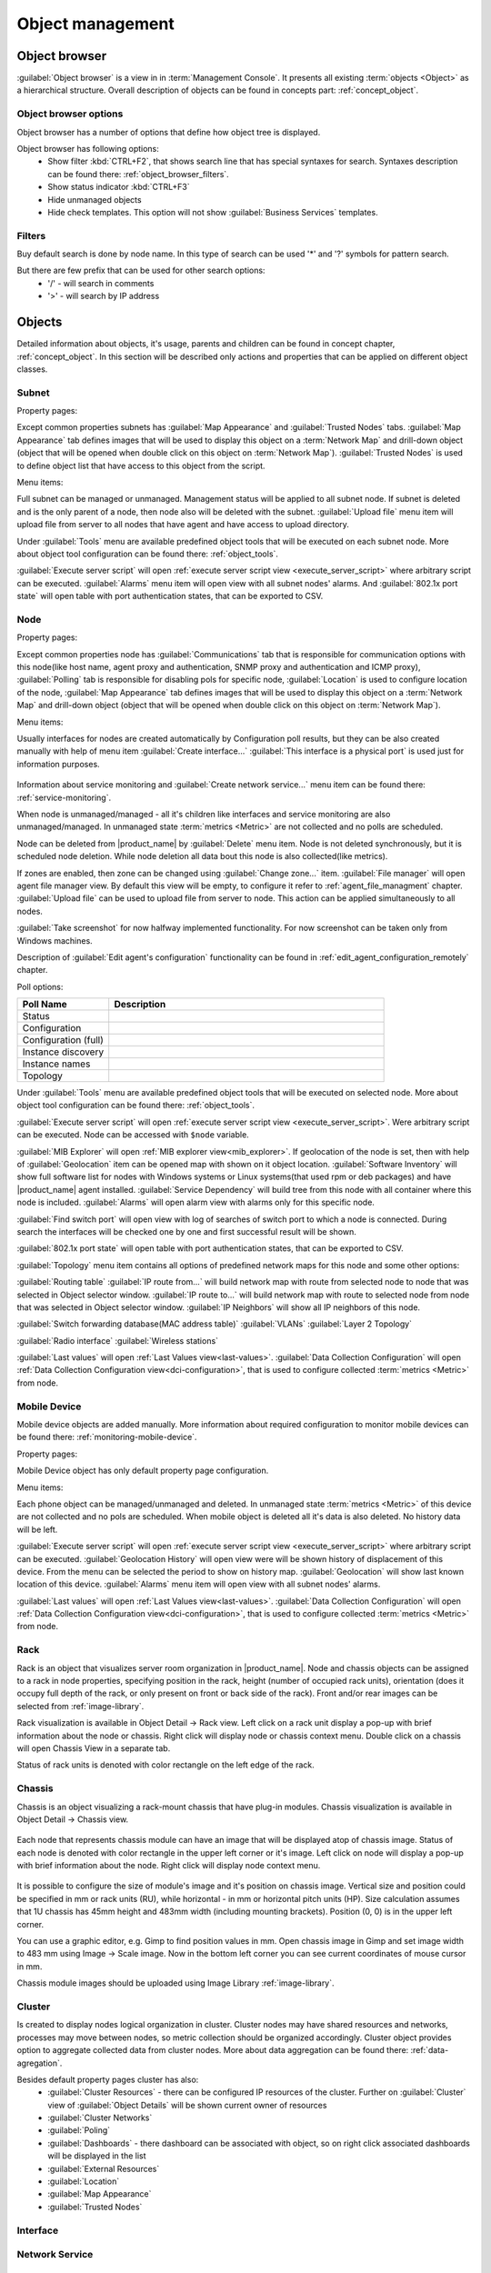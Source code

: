 .. _object-management:


#################
Object management
#################

Object browser
==============

:guilabel:`Object browser` is a view in in :term:`Management Console`. It presents all
existing :term:`objects <Object>` as a hierarchical structure. Overall description of
objects can be found in concepts part: :ref:`concept_object`.

Object browser options
----------------------

Object browser has a number of options that define how object tree is displayed.

Object browser has following options:
 - Show filter :kbd:`CTRL+F2`, that shows search line that has special syntaxes
   for search. Syntaxes description can be found there: :ref:`object_browser_filters`.
 - Show status indicator :kbd:`CTRL+F3`
 - Hide unmanaged objects
 - Hide check templates. This option will not show :guilabel:`Business Services`
   templates.


.. _object_browser_filters:

Filters
-------

Buy default search is done by node name. In this type of search can be used
'*' and '?' symbols for pattern search.

But there are few prefix that can be used for other search options:
 - '/' - will search in comments
 - '>' - will search by IP address

Objects
=======

Detailed information about objects, it's usage, parents and children can be found in
concept chapter, :ref:`concept_object`. In this section will be described only actions and
properties that can be applied on different object classes.

Subnet
------

Property pages:

Except common properties subnets has :guilabel:`Map Appearance` and :guilabel:`Trusted Nodes`
tabs. :guilabel:`Map Appearance` tab defines images that will be used to display this
object on a :term:`Network Map` and drill-down object (object that will be opened when double
click on this object on :term:`Network Map`). :guilabel:`Trusted Nodes` is used to define object list that
have access to this object from the script.

Menu items:

Full subnet can be managed or unmanaged. Management status will be applied to all subnet node.
If subnet is deleted and is the only parent of a node, then node also will be deleted with
the subnet. :guilabel:`Upload file` menu item will upload file from server to all nodes
that have agent and have access to upload directory.

Under :guilabel:`Tools` menu are available predefined object tools that will be
executed on each subnet node. More about object tool configuration can be found
there: :ref:`object_tools`.

:guilabel:`Execute server script` will open
:ref:`execute server script view <execute_server_script>` where arbitrary script can be executed.
:guilabel:`Alarms` menu item will open view with all subnet nodes' alarms. And
:guilabel:`802.1x port state` will open table with port authentication states, that can be
exported to CSV.

Node
----

Property pages:

Except common properties node has :guilabel:`Communications` tab that is responsible
for communication options with this node(like host name, agent proxy and authentication,
SNMP proxy and authentication and ICMP proxy), :guilabel:`Polling` tab is responsible
for disabling pols for specific node, :guilabel:`Location` is used to configure location
of the node, :guilabel:`Map Appearance` tab defines images that will be used to display this
object on a :term:`Network Map` and drill-down object (object that will be opened when double
click on this object on :term:`Network Map`).

Menu items:

Usually interfaces for nodes are created automatically by Configuration poll results,
but they can be also created manually with help of menu item :guilabel:`Create interface...`
:guilabel:`This interface is a physical port` is used just for information purposes.

.. figure:: _images/create_interface.png

Information about service monitoring and :guilabel:`Create network service...` menu item
can be found there: :ref:`service-monitoring`.

When node is unmanaged/managed - all it's children like interfaces and service monitoring
are also unmanaged/managed. In unmanaged state :term:`metrics <Metric>` are not
collected and no polls are scheduled.

Node can be deleted from |product_name| by :guilabel:`Delete` menu item. Node is not deleted synchronously,
but it is scheduled node deletion. While node deletion all data bout this node is
also collected(like metrics).

If zones are enabled, then zone can be changed using :guilabel:`Change zone...` item.
:guilabel:`File manager` will open agent file manager view. By default
this view will be empty, to configure it refer to :ref:`agent_file_managment` chapter.
:guilabel:`Upload file` can be used to upload file from server to node. This action can be
applied simultaneously to all nodes.

:guilabel:`Take screenshot` for now halfway implemented functionality. For now screenshot can
be taken only from Windows machines.

Description of :guilabel:`Edit agent's configuration` functionality can be found in :ref:`edit_agent_configuration_remotely`
chapter.

Poll options:


.. list-table::
   :header-rows: 1
   :widths: 25 75

   * - Poll Name
     - Description
   * - Status
     -
   * - Configuration
     -
   * - Configuration (full)
     -
   * - Instance discovery
     -
   * - Instance names
     -
   * - Topology
     -

Under :guilabel:`Tools` menu are available predefined object tools that will be
executed on selected node. More about object tool configuration can be found
there: :ref:`object_tools`.

:guilabel:`Execute server script` will open
:ref:`execute server script view <execute_server_script>`. Were arbitrary script
can be executed. Node can be accessed with ``$node`` variable.

:guilabel:`MIB Explorer` will open :ref:`MIB explorer view<mib_explorer>`. If
geolocation of the node is set, then with help of :guilabel:`Geolocation` item can be
opened map with shown on it object location. :guilabel:`Software Inventory` will show
full software list for nodes with Windows systems or Linux systems(that used rpm or deb
packages) and have |product_name| agent installed. :guilabel:`Service Dependency` will build
tree from this node with all container where this node is included. :guilabel:`Alarms`
will open alarm view with alarms only for this specific node.

:guilabel:`Find switch port` will open view with log of searches of switch port
to which a node is connected. During search the interfaces will be checked one
by one and first successful result will be shown.

:guilabel:`802.1x port state` will open table with port authentication states, that can be
exported to CSV.

:guilabel:`Topology` menu item contains all options of predefined network maps for this
node and some other options:

:guilabel:`Routing table`
:guilabel:`IP route from...` will build network map with route from selected node to
node that was selected in Object selector window.
:guilabel:`IP route to...` will build network map with route to selected node from
node that was selected in Object selector window.
:guilabel:`IP Neighbors` will show all IP neighbors of this node.

:guilabel:`Switch forwarding database(MAC address table)`
:guilabel:`VLANs`
:guilabel:`Layer 2 Topology`

:guilabel:`Radio interface`
:guilabel:`Wireless stations`

:guilabel:`Last values` will open :ref:`Last Values view<last-values>`.
:guilabel:`Data Collection Configuration` will open
:ref:`Data Collection Configuration view<dci-configuration>`, that is used
to configure collected :term:`metrics <Metric>` from node.

Mobile Device
-------------

Mobile device objects are added manually. More information about required
configuration to monitor mobile devices can be found there: :ref:`monitoring-mobile-device`.

Property pages:

Mobile Device object has only default property page configuration.

Menu items:

Each phone object can be managed/unmanaged and deleted. In unmanaged state
:term:`metrics <Metric>` of this device are not collected and no pols are scheduled.
When mobile object is deleted all it's data is also deleted. No history data will
be left.

:guilabel:`Execute server script` will open
:ref:`execute server script view <execute_server_script>` where arbitrary script can be executed.
:guilabel:`Geolocation History` will open view were will be shown history of displacement
of this device. From the menu can be selected the period to show on history map.
:guilabel:`Geolocation` will show last known location of this device.
:guilabel:`Alarms` menu item will open view with all subnet nodes' alarms.

:guilabel:`Last values` will open :ref:`Last Values view<last-values>`.
:guilabel:`Data Collection Configuration` will open
:ref:`Data Collection Configuration view<dci-configuration>`, that is used
to configure collected :term:`metrics <Metric>` from node.

Rack
----

Rack is an object that visualizes server room organization in |product_name|.
Node and chassis objects can be assigned to a rack in node properties,
specifying position in the rack, height (number of occupied rack units),
orientation (does it occupy full depth of the rack, or only present on front or
back side of the rack).  Front and/or rear images can be selected from
:ref:`image-library`.

Rack visualization is available in Object Detail -> Rack view. Left click on a
rack unit display a pop-up with brief information about the node or chassis.
Right click will display node or chassis context menu. Double click on a chassis
will open Chassis View in a separate tab.

Status of rack units is denoted with color rectangle on the left edge of the rack.

Chassis
-------

Chassis is an object visualizing a rack-mount chassis that have plug-in modules.
Chassis visualization is available in Object Detail -> Chassis view.

.. figure:: _images/chassis_example.png

Each node that represents chassis module can have an image that will be
displayed atop of chassis image. Status of each node is denoted with color
rectangle in the upper left corner or it's image. Left click on node will
display a pop-up with brief information about the node. Right click will
display node context menu.

.. figure:: _images/chassis_module_image_properties.png

It is possible to configure the size of module's image and it's position on
chassis image. Vertical size and position could be specified in mm or rack units
(RU), while horizontal - in mm or horizontal pitch units (HP). Size calculation
assumes that 1U chassis has 45mm height and 483mm width (including mounting
brackets). Position (0, 0) is in the upper left corner.

You can use a graphic editor, e.g. Gimp to find position values in mm. Open
chassis image in Gimp and set  image width to 483 mm using Image -> Scale image.
Now in the bottom left corner you can see current coordinates of mouse cursor in
mm.

Chassis module images should be uploaded using Image Library :ref:`image-library`.

Cluster
-------

Is created to display nodes logical organization in cluster. Cluster nodes may have
shared resources and networks, processes may move between nodes, so metric collection should
be organized accordingly. Cluster object provides option to aggregate collected data from
cluster nodes. More about data aggregation can be found there: :ref:`data-agregation`.

Besides default property pages cluster has also:
 - :guilabel:`Cluster Resources` - there can be configured IP resources of the cluster. Further on :guilabel:`Cluster` view of :guilabel:`Object Details` will be shown current owner of resources
 - :guilabel:`Cluster Networks`
 - :guilabel:`Poling`
 - :guilabel:`Dashboards` - there dashboard can be associated with object, so on right click associated dashboards will be displayed in the list
 - :guilabel:`External Resources`
 - :guilabel:`Location`
 - :guilabel:`Map Appearance`
 - :guilabel:`Trusted Nodes`

Interface
---------

Network Service
---------------

VPN Connector
-------------


Condition
---------

Conditions may represent more complicated status checks because each condition can have a script attached.
Interval for evaluation of condition status is configured in Server Configuration Variables as
ConditionPollingInterval with default value 60 seconds. Input values for the condition script
can be set in object properties. Such values are accessible via $1, $2, ... variables inside the
script. If the script returns 0, an activation event with the defined severity is created.
If the script returns any other value, then a deactivation event is created.

Besides default property pages condition has also:
   - :guilabel:`Events and Status`, were can be set activation and deactivation events,
     source of this objects and status of active and inactive condition.
   - :guilabel:`Data`, were can be set DCI's that's data will be given to a script for
     condition status calculation.
   - :guilabel:`Script` tab is used to write script that will calculate if condition should
     be activated or deactivated.
   - :guilabel:`Map Appearance` tab defines images that will be used to display this
      object on a :term:`Network Map` and drill-down object (object that will be opened when double
      click on this object on :term:`Network Map`).
   - :guilabel:`Trusted Nodes` is used to define object list that
      have access to this object from the script.

Menu items:

Condition can be managed/unmanaged. If condition is unmanaged, evaluation of condition is
not run. Condition can be deleted.

Container
---------

Containers can be created in Infrastructure Services tree. Existing nodes and
subnets can be added to containers by using Bind operation, and removed by using
Unbind operation. New nodes, conditions, clusters, containers, mobile devices and racks can also
be created. They can be created using required menu item of container under which this object should
appear. Containers and nodes inside them can be moved by :guilabel:`Move to another container` menu
item or using drag&drop.

Besides default property pages condition has also:
   - :guilabel:`Automatic bind` about this functionality can be found :ref:`there<automatic-bind>`
   - :guilabel:`Location`  is used to configure location of the node
   - :guilabel:`Map Appearance` tab defines images that will be used to display this
      object on a :term:`Network Map` and drill-down object (object that will be opened when double
click on this object on :term:`Network Map`).
   - :guilabel:`Trusted Nodes` is used to define object list that
      have access to this object from the script.

Menu items:

There are special menu item for each object that can be created in container. Objects
like rack, container, mobile device, cluster are manually created objects. Node can be
manually created or found by network discovery. In case if it is required to add
already existing object to container use :guilabel:`Bind...` menu item. To remove node
from container, but do not delete it use :guilabel:`Unbind...` menu item.

Using :guilabel:`Manage`/:guilabel:`Unmanage` all nodes will be managed/unmanaged under
container. Container can be deleted. If deleted container was the only parent of
an object, then this object will be also deleted. :guilabel:`Upload file...` will
upload file from server to all nodes under container, same as each tool under
:guilabel:`Tools` menu item will be executed on each node.

:guilabel:`Execute server script`   will open
:ref:`execute server script view <execute_server_script>`. Where an arbitrary script can
be executed. :guilabel:`Geolocation` will show location of container on geographic map.

:guilabel:`Alarms` will open alarm view with all active alarms for all children of this
container.
:guilabel:`802.1x port state` will open table with port authentication states of all
devices that are under this container. This information can be exported to CSV.

.. _automatic-bind:

Automatic bind option
~~~~~~~~~~~~~~~~~~~~~

For each container can be configured automatic binding rules. This can be done in
:guilabel:`Automatic Bind Rules` tab of container properties.

.. figure:: _images/automatic_bind_rules.png

There can be defined if script should be used for automatic binding, if script
should be used for node unbinding and can be written script it selves.

This script will be executed each configuration poll of each node.

Common object properties
========================

General
-------

Each object has :guilabel:`General` tab in properties. There can be checked object
class and ID, and changed object name. Each object has unique ID in the system.
Object can be accessed by this ID.


Custom attributes
-----------------

Every object can have custom attributes defined either by user or integrated application
via |product_name| API. Custom attributes distinguished by names (an attribute name can contain up
to 127 printable characters), and have string values of unlimited length. However, if you wish
to access custom attributes in :term:`NXSL` scripts as properties of node object, you should name them
conforming to NXSL identifier naming constraints. To create or change value of custom attribute
manually, right-click an object in |product_name| console, and select :menuselection:`Properties --> Custom Attributes tab`.

.. figure:: _images/object_custom_attributes.png

.. _status-calculation:

Status calculation
------------------

Each object has it's own status calculation properties. Status of an object calculated based on:

   * Polling results
   * Status of child objects (e.g. interfaces of node, nodes under container)
   * Active alarms, associated with the object (after an alarm is resolved or terminated, it no longer affects object status)
   * Value of status :term:`DCIs<DCI>` (DCI that has ``Use this DCI for node status calculation`` property enabled)

There are multiple options for status calculation that can be configured for specific objects or globally. 

Status calculation has two configuration parts:

   - status propagation - the way how status from object is pushed to upper objects;
   - status calculation - the way how object is calculating it's status based on statuses propagated by children objects. Once child object status is calculated most critical status is taken from status of underlying objects, associated alarms and status :term:`DCIs<DCI>`.

.. figure:: _images/object_status_calculation.png

For status propagation the following options are available:
  - Default - will take global configuration parameter (unchanged by default)
  - Unchanged - will propagate status value without changes
  - Fixed value: Normal, Warning, Minor, Major, Fixed - always will return fixed selected status
  - Relative with offset - will add or remove some number for
  - Severity based - will convert current status based on user configured status mapping table

For status calculation the following options are available:
  - Default - will take global configuration parameter (most critical by default)
  - Most critical - Most critical status will be taken
  - Single threshold (%) - Percentage of objects that should be in status to change status of object
  - Multiple thresholds - Same as previous but threshold is set for each status

Example of threshold status calculation
~~~~~~~~~~~~~~~~~~~~~~~~~~~~~~~~~~~~~~~

.. figure:: _images/object_status_threshold_example.png


Statuses of nodes in table:


.. list-table::
   :header-rows: 1
   :stub-columns: 1
   :widths: 25 25 25 25 25 25


   * -
     - Normal
     - Warning
     - Minor
     - Major
     - Critical
   * - Node 1
     - 1
     - 0
     - 0
     - 0
     - 0
   * - Node 2
     - 1
     - 1
     - 1
     - 1
     - 1
   * - Node 3
     - 1
     - 1
     - 0
     - 0
     - 0
   * - Node 4
     - 1
     - 1
     - 1
     - 0
     - 0

If "Single threshold (%)" option is selected and configuration is next:
 - 75%

In this case status of container will be Warning, as 3/4 of nodes have Warning status or worse.

If "Multiple thresholds" is selected and configuration is next:
 - Warning 80
 - Minor 50
 - Major 25
 - Critical 35

In this case status of Container will be Major as bot thresholds for Minor and Major are reached and most critical from them is taken.


Comments
--------

Each object in :guilabel:`Object Tree` can have comment. Comment can be set in
Properties of the object.

.. figure:: _images/object_comments.png


Access control
--------------

Object access rights controls access to |product_name| objects. Permissions given to an
object inherited by all child objects, unless specifically blocked by turning
off :guilabel:`Inherit access rights from parent object(s)` option in object's
access control properties. Permissions given at different levels of the object
tree summarize to form effective user rights for the object.

.. figure:: _images/object_acess_rights.png

The following object access rights can be granted:

.. list-table::
   :header-rows: 1
   :widths: 25 75

   * - Access Right
     - Description
   * - Access control
     - Modify access control list for this object. Please note that user with
       this access right can grant any other access rights to own account.
   * - Acknowledge alarms
     - Acknowledge alarms with this object as source.
   * - Control
     - For node objects, execute object tools of type :guilabel:`Remote
       Command`.
   * - Create child objects
     - Create child objects (or bind existing) under this object.
   * - Create helpdesk tickets
     - Create ticket in external helpdesk system
   * - Delete
     - Delete this object.
   * - Modify
     - Modify object's properties (except access control).
   * - Push data
     - Push data for DCIs on this object.
   * - Read
     - View object in the tree and read it's information. For node objects,
       read access allows to view collected DCI data.
   * - Send events
     - Send events on behalf of this object.
   * - Terminate alarms
     - Terminate alarms with this object as source.
   * - View alarms
     - View alarms with this object as source.
   * - Download file
     - Allow user to download files from this node (from paths defined by filemng subagent). This access right is also checked when downloading or tail of file is done from object tools.
   * - Upload file
     - Allow user to upload files to this node(from paths defined by filemng subagent)
   * - Manage files
     - Allow user to move, rename, delete files from this node(from paths defined by filemng subagent)



Object Details
==============

Object details view provides main information about object. Each object has
:guilabel:`Overview` tab that displays general information about object
(like: ID, GUID, Class, and status of the object) and :guilabel:`Comments`.

Subnet
------


.. _object_tools:

Object Tools
============

It is possible to create tools that will be executed on objects. Configured
object tools are listed under :guilabel:`Tools` in object browser's context menu.
A tool can ran a command on |product_name| server or node, obtain data from SNMP or
|product_name| agent, etc...

Tools can be managed in :menuselection:`Configuration --> Object Tools`. There are
some :ref:`predefined object tools<object_tools_predefined>` that are available
after installation of the system.

If an object tool is not needed for some time it can be just disabled and then
enabled when required. When object tool is disabled it is not shown under "Tools"
item of context menu. If an image (16x16 px) is configured for an object tool, it will be
displayed next to object tool name in "Tools" menu.

Tool can have :ref:`input fields<object_tools_input_fields>`,
:ref:`filter depending on execution object<object_tools_filter>`,
:ref:`macro substitution<object_tools_macro>` and
:ref:`personal access control configuration<object_tools_access_control>`.

Object tool types
-----------------

Internal
~~~~~~~~

The only operation available for now is ``wakeup`` that sends magic packet to wake up a node.

.. _object_tool-agent-command:

Agent Command
~~~~~~~~~~~~~

This tool will execute command on an agent node and will show it's output if
:guilabel:`Command generates output` option is enabled.

.. figure:: _images/obj_tool_agent_command.png

.. list-table::
   :widths: 30 70
   :header-rows: 1

   * - Field name
     - Description
   * - Name
     - Name that will be shown in node menu. Submenu can be created with "->" notation.
   * - Description
     - Description is shown in "Object Tools" view. Should be used to describe tool purpose.
   * - Command
     - Name of agent command that will be executed. There is a number of commands built into
       agent and additional commands can be added by defining them in agent's config.
       If command accepts parameters they are supplied it the following format:
       ``commandName param1 param2 param3...``
   * - Command generates output
     - If this option is selected then command execution will open a window with it's output.
   * - This tool requires confirmation before execution
     - If chosen a Yes/No pop-up with text from "Confirmation message" field will be shown before execution of tool.
   * - Confirmation message
     - Contains message that will be shown in confirmation pop-up.
   * - Show this tool in node commands
     - If this option is selected, then this tool will be shown for applicable nodes
       on :guilabel:`Object Details` view as node command.
   * - Command name
     - Name of the command
   * - Command short name
     - Is used when :guilabel:`Command name` is too long for display.
   * - Disable Object Tool
     - If chosen, tool is not shown in Object browser's context menu and Commands in Object Details.

SNMP Table
~~~~~~~~~~

:guilabel:`SNMP Table` is used to get SNMP table from node on which it is executed
and then show results in the table form.

.. figure:: _images/obj_tool_snmp_table.png

.. list-table::
   :widths: 30 70
   :header-rows: 1

   * - Field name
     - Description
   * - Name
     - Name that will be shown in node menu. Submenu can be created with "->" notation.
   * - Description
     - Description is shown in "Object Tools" view. Should be used to describe tool purpose.
   * - Title
     - Title of view where table will be shown.
   * - Use as index for second and subsequent columns OID suffix of first column
     - This option defines that suffix of columns OID will be used as suffix for columns OID's to match lines
   * - Use as index for second and subsequent columns Value of first column
     - This option defines that value of columns OID will be used as suffix for columns OID's to match lines
   * - This tool requires confirmation before execution
     - If chosen, before execution of tool will be shown Yes/No pop-up with text from "Confirmation message" field.
   * - Confirmation message
     - Can be set the message that will be shown in confirmation pop-up.
   * - Show this tool in node commands
     - If this option is selected, then this tool will be shown for applicable nodes
       on :guilabel:`Object Details` view as node command.
   * - Command name
     - This will be shown as a name of the command.
   * - Command short name
     - Is used when usual name is too long for display.
   * - Disable Object Tool
     - If chosen, tool is not shown in node menu.

Agent List
~~~~~~~~~~~

:guilabel:`Agent List` is used to get agent list from node on which it is executed
and then show results in the table form. Regular expression is used to split
received data to columns.

.. figure:: _images/obj_tool_agent_list.png

.. list-table::
   :widths: 30 70
   :header-rows: 1

   * - Field name
     - Description
   * - Name
     - Name that will be shown in node menu. Submenu can be created with "->" notation.
   * - Description
     - Description is shown in "Object Tools" view. Should be used to describe tool's purpose.
   * - Title
     - Title of view where table will be shown.
   * - Parameter
     - Name of list
   * - Regular expression
     - Regular expression that will parse each line of list to separate it on columns defined in :guilabel:`Columns` tab.
   * - This tool requires confirmation before execution
     - If chosen, before execution of tool will be shown Yes/No pop-up with text from "Confirmation message" field.
   * - Confirmation message
     - Can be set the message that will be shown in confirmation pop-up.
   * - Show this tool in node commands
     - If this option is selected, then this tool will be shown for applicable nodes
       on :guilabel:`Object Details` view as node command.
   * - Command name
     - This will be shown as a name of the command.
   * - Command short name
     - Is used when usual name is too long for display.
   * - Disable Object Tool
     - If chosen, tool is not shown in node menu.

Agent Table
~~~~~~~~~~~

.. versionadded:: 3.0.0

:guilabel:`Agent Table` is used to get agent table from node on which it is executed
and then show results in the table form.

.. figure:: _images/obj_tool_agent_table.png

.. list-table::
   :widths: 30 70
   :header-rows: 1

   * - Field name
     - Description
   * - Name
     - Name that will be shown in node menu. Submenu can be created with "->" notation.
   * - Description
     - Description is shown in "Object Tools" view. Should be used to describe tool purpose.
   * - Title
     - Title of view where table will be shown.
   * - Parameter
     - Name of list
   * - This tool requires confirmation before execution
     - If chosen, before execution of tool will be shown Yes/No pop-up with text from "Confirmation message" field.
   * - Confirmation message
     - Can be set the message that will be shown in confirmation pop-up.
   * - Show this tool in node commands
     - If this option is selected, then this tool will be shown for applicable nodes
       on :guilabel:`Object Details` view as node command.
   * - Command name
     - This will be shown as a name of the command.
   * - Command short name
     - Is used when usual name is too long for display.
   * - Disable Object Tool
     - If chosen, tool is not shown in node menu.

URL
~~~

:guilabel:`URL` tool opens URL in web browser.

.. figure:: _images/obj_tool_url.png

.. list-table::
   :widths: 30 70
   :header-rows: 1

   * - Field name
     - Description
   * - Name
     - Name that will be shown in node menu. Submenu can be created with "->" notation.
   * - Description
     - Description is shown in "Object Tools" view. Should be used to describe tool purpose.
   * - URL
     - URL that should be passed to browser to be opened.
   * - This tool requires confirmation before execution
     - If chosen, before execution of tool will be shown Yes/No pop-up with text from "Confirmation message" field.
   * - Confirmation message
     - Can be set the message that will be shown in confirmation pop-up.
   * - Show this tool in node commands
     - If this option is selected, then this tool will be shown for applicable nodes
       on :guilabel:`Object Details` view as node command.
   * - Command name
     - This will be shown as a name of the command.
   * - Command short name
     - Is used when usual name is too long for display.
   * - Disable Object Tool
     - If chosen, tool is not shown in node menu.


Local Command
~~~~~~~~~~~~~

:guilabel:`Local Command` tool will execute command on the node, where
Desktop Management Console is running and will show it's output if
:guilabel:`Command generates output` option is enabled.

This tool type is not visible from Web Console as it is not possible
to execute command on web page receiver's machine.

.. figure:: _images/obj_tool_local_command.png

.. list-table::
   :widths: 30 70
   :header-rows: 1

   * - Field name
     - Description
   * - Name
     - Name that will be shown in node menu. Submenu can be created with "->" notation.
   * - Description
     - Description is shown in "Object Tools" view. Should be used to describe tool purpose.
   * - Command
     - Command that should be executed on a local machine
   * - Command generated output
     - If this option is selected, then command execution will open a window with output of the command.
   * - This tool requires confirmation before execution
     - If chosen, before execution of tool will be shown Yes/No pop-up with text from "Confirmation message" field.
   * - Confirmation message
     - Can be set the message that will be shown in confirmation pop-up.
   * - Show this tool in node commands
     - If this option is selected, then this tool will be shown for applicable nodes
       on :guilabel:`Object Details` view as node command.
   * - Command name
     - This will be shown as a name of the command.
   * - Command short name
     - Is used when usual name is too long for display.
   * - Disable Object Tool
     - If chosen, tool is not shown in node menu.

Server Command
~~~~~~~~~~~~~~

:guilabel:`Server command` tool can be used to execute command on the server.

.. figure:: _images/obj_tool_server_command.png

.. list-table::
   :widths: 30 70
   :header-rows: 1

   * - Field name
     - Description
   * - Name
     - Name that will be shown in node menu. Submenu can be created with "->" notation.
   * - Description
     - Description is shown in "Object Tools" view. Should be used to describe tool purpose.
   * - Command
     - Command that should be executed on a server
   * - Command generated output
     - If this option is selected, then command execution will open a window with output of the command.
   * - This tool requires confirmation before execution
     - If chosen, before execution of tool will be shown Yes/No pop-up with text from "Confirmation message" field.
   * - Confirmation message
     - Can be set the message that will be shown in confirmation pop-up.
   * - Show this tool in node commands
     - If this option is selected, then this tool will be shown for applicable nodes
       on :guilabel:`Object Details` view as node command.
   * - Command name
     - This will be shown as a name of the command.
   * - Command short name
     - Is used when usual name is too long for display.
   * - Disable Object Tool
     - If chosen, tool is not shown in node menu.


Download File
~~~~~~~~~~~~~

:guilabel:`Download file` tool can be used to monitor agent logs. This tool will retrieve
the content of the file from agent.

.. figure:: _images/obj_tool_get_file.png

.. list-table::
   :widths: 30 70
   :header-rows: 1

   * - Field name
     - Description
   * - Name
     - Name that will be shown in node menu. Submenu can be created with "->" notation.
   * - Description
     - Description is shown in "Object Tools" view. Should be used to describe tool purpose.
   * - Remote File Name
     - Name of file that will be retrieved. In Windows systems should be with double back slash as a separator(C:\\\\log\\\\log.log). Can be used `strftime(3C) <http://www.unix.com/man-page/opensolaris/3c/strftime/>`_ macros
   * - Limit initial download size
     - Limits the size of download file. If is set to 500, tool will retrieve last 500 bytes of requested file.
       If is set to 0, complete file will be retrieved.
   * - Follow file changes
     - If chosen, "File View" will be updated when file will be populated with new data.
   * - This tool requires confirmation before execution
     - If chosen, before execution of tool will be shown Yes/No pop-up with text from "Confirmation message" field.
   * - Confirmation message
     - Can be set the message that will be shown in confirmation pop-up.
   * - Show this tool in node commands
     - If this option is selected, then this tool will be shown for applicable nodes
       on :guilabel:`Object Details` view as node command.
   * - Command name
     - This will be shown as a name of the command.
   * - Command short name
     - Is used when usual name is too long for display.
   * - Disable Object Tool
     - If chosen, tool is not shown in node menu.

Server Script
~~~~~~~~~~~~~

:guilabel:`Server Script` tool can be used to execute NXSL script from :guilabel:`Script Library`.
This tool provide full range of capabilities that are available thought NXSL scripting.

.. figure:: _images/obj_tool_script.png

.. list-table::
   :widths: 30 70
   :header-rows: 1

   * - Field name
     - Description
   * - Name
     - Name that will be shown in node menu. Submenu can be created with "->" notation.
   * - Description
     - Description is shown in "Object Tools" view. Should be used to describe tool purpose.
   * - Script
     - Name of the script from the :guilabel:`Script Library`
   * - Command generates output
     - If chosen, new window with script execution result will be opened.
   * - This tool requires confirmation before execution
     - If chosen, before execution of tool will be shown Yes/No pop-up with text from "Confirmation message" field.
   * - Confirmation message
     - Can be set the message that will be shown in confirmation pop-up.
   * - Show this tool in node commands
     - If this option is selected, then this tool will be shown for applicable nodes
       on :guilabel:`Object Details` view as node command.
   * - Command name
     - This will be shown as a name of the command.
   * - Command short name
     - Is used when usual name is too long for display.
   * - Disable Object Tool
     - If chosen, tool is not shown in node menu.



.. _object_tools_macro:

Macro Substitution
------------------

Action, file download, local command, and URL tool types allows macro substitution. Any string starting with percent sign considered macro name and is expanded.
The following macros recognized:

.. list-table::
   :widths: 25 75
   :header-rows: 1

   * - Macro
     - Description
   * - ``%a``
     - IP address of event source object.
   * - ``%g``
     - Globally unique identifier (GUID) of event source object.
   * - ``%i``
     - Unique ID of event source object in hexadecimal form. Always prefixed
       with 0x and contains exactly 8 digits (for example 0x000029AC).
   * - ``%I``
     - Unique ID of event source object in decimal form.
   * - ``%n``
     - Name of event source object.
   * - ``%u``
     - IP address of event source object for use in URL. Expands into [addr] for IPv6 and addr for IPv4.
   * - ``%U``
     - User name of user that launched the object tool from user interface
   * - ``%v``
     - |product_name| server's version.
   * - ``%[name]``
     - Value returned by script. You should specify name of the script from script library.
   * - ``%{name}``
     - Value of custom attribute.
   * - ``%{name:default_value}``
     - Value of custom attribute. If such custom attribute does not exists on a particular
       node, default_value is taken. If custom attribute exists, but has empty value,
       this empty value is taken.
   * - ``%(name)``
     - Value of input field.
   * - ``%<name>``
     - Parameter with given name.
   * - ``%%``
     - Insert ``%`` character.

If object tool called from alarm's pop-up menu the following additional macros are available:

.. list-table::
   :widths: 25 75
   :header-rows: 1

   * - Macro
     - Description
   * - ``%A``
     - Alarm's text (can be used only in actions to put text of alarm from the
       same event processing policy rule).
   * - ``%c``
     - Event's code.
   * - ``%m``
     - Event's message text (meaningless in event template).
   * - ``%N``
     - Event's name.
   * - ``%s``
     - Event's severity code as number. Possible values are:
         - 0 - :guilabel:`Normal`
         - 1 - :guilabel:`Warning`
         - 2 - :guilabel:`Minor`
         - 3 - :guilabel:`Major`
         - 4 - :guilabel:`Critical`
   * - ``%S``
     - Event's severity code as text.
   * - ``%y``
     - Alarm state as number. Possible values are:
         - 0 - :guilabel:`Outstanding`
         - 1 - :guilabel:`Acknowledged`
         - 2 - :guilabel:`Resolved`
         - 3 - :guilabel:`Terminated`
   * - ``%Y``
     - Alarm's id.

:guilabel:`Internal object tool` is special case of object tools.
Macro expansions not performed for :guilabel:`Internal object tools`.

For any unknown macro name system will try to read custom attribute
with given name (attribute search is case sensitive). If attribute
with given name not found, empty string will be inserted.

Properties
----------

.. _object_tools_filter:

Filter
~~~~~~

Filters are used to chose on which nodes to show object tool.
There are 5 types of filtering. Show object tool:

  1. if agent available on a node
  2. if node supports SNMP
  3. if node SNMP OID matches with provided string
  4. if nodes OS matches provided comma separated regular expression list
  5. if provided :term:`template <Template>` name matches provided comma separated regular expression list

.. figure:: _images/obj_tool_filter.png

.. _object_tools_access_control:

Access Control
~~~~~~~~~~~~~~

In :guilabel:`Access Control` tab can be defined which users or groups can
execute this action. If the list is empty, only administrator will be able
to execute this action.

.. figure:: _images/obj_tool_access_control.png

Columns
~~~~~~~

:guilabel:`Columns` tab is used only for :guilabel:`Agent List` and
:guilabel:`SNMP Table` object tool types.

For :guilabel:`SNMP Table` it describes name and type of matching OID from
response message.


.. figure:: _images/obj_tool_columns1.png

.. figure:: _images/obj_tool_columns2.png

.. _object_tools_input_fields:

Input fields
~~~~~~~~~~~~

There is option to add input fields for object tool commands. This fields are defined on the
:guilabel:`Input fields` view and added to command in ``%(name)`` format. More about formats
can be found in :ref:`object_tools_macro` chapter.

Input field can be one of this types:

    - Text
    - Password
    - Number

.. figure:: _images/object_tools_input_fields.png

.. _object_tools_predefined:

Predefined Object Tools
-----------------------

|product_name| is delivered with a number of predefined Object Tools. Here is the list of them:

.. list-table::
   :widths: 35 25 70 30
   :header-rows: 1

   * - Name
     - Type
     - Description
     - Filter
   * - :menuselection:`&Connect-->Open &web browser`
     - URL
     - Open embedded web browser to node
     -
   * - :menuselection:`&Connect->Open &web browser (HTTPS)`
     - URL
     - Open embedded web browser to node using HTTPS
     -
   * - :menuselection:`&Info->&Agent->&Loaded subagents`
     - Agent Table
     - Show information about loaded subagents
     - |product_name| agent should be available
   * - :menuselection:`&Info->&Agent->Configured &ICMP targets`
     - Agent Table
     - Show information about ICMP targets configured on this agent
     - |product_name| agent and ping subagent should be available
   * - :menuselection:`&Info->&Agent->Supported &actions`
     - Agent List
     - Show information about actions supported by agent
     - |product_name| agent should be available
   * - :menuselection:`&Info->&Agent->Supported &lists`
     - Agent List
     - Show list of lists supported by agent
     - |product_name| agent should be available
   * - :menuselection:`&Info->&Agent->Supported &parameters`
     - Agent List
     - Show list of parameters supported by agent
     - |product_name| agent should be available
   * - :menuselection:`&Info->&Agent->Supported &tables`
     - Agent List
     - Show list of tables supported by agent
     - |product_name| agent should be available
   * - :menuselection:`&Info->&Current processes`
     - Agent Table
     - Show information about currently running processes
     - |product_name| agent should be available
   * - :menuselection:`&Info->&Routing table (SNMP)`
     - SNMP Table
     - Show IP routing table
     - |product_name| should support SNMP
   * - :menuselection:`&Info->&Switch forwarding database (FDB)`
     - SNMP Table
     - Show switch forwarding database
     - |product_name| should support SNMP
   * - :menuselection:`&Info->Active &user sessions`
     - Agent List
     - Show information about active user sessions
     - |product_name| agent should be available
   * - :menuselection:`&Info->AR&P cache (Agent)`
     - Agent List
     - Show ARP cache
     - |product_name| agent should be available
   * - :menuselection:`&Info->Topology table (CDP)`
     - SNMP Table
     - Show topology table (CDP)
     - |product_name| should support SNMP
   * - :menuselection:`&Info->Topology table (LLDP)`
     - SNMP Table
     - Show topology table (LLDP)
     - |product_name| should support SNMP
   * - :menuselection:`&Info->Topology table (Nortel)`
     - SNMP Table
     - Show topology table (Nortel protocol)
     - |product_name| should support SNMP
   * - :menuselection:`&Restart system`
     - Action
     - Restart target node via |product_name| agent
     - |product_name| agent should be available
   * - :menuselection:`&Shutdown system`
     - Action
     - Shutdown target node via |product_name| agent
     - |product_name| agent should be available
   * - :menuselection:`&Wakeup node`
     - Internal
     - Wakeup node using Wake-On-LAN magic packet
     -
   * - :menuselection:`Restart &agent`
     - Action
     - Restart |product_name| agent on target node
     - |product_name| agent should be available

